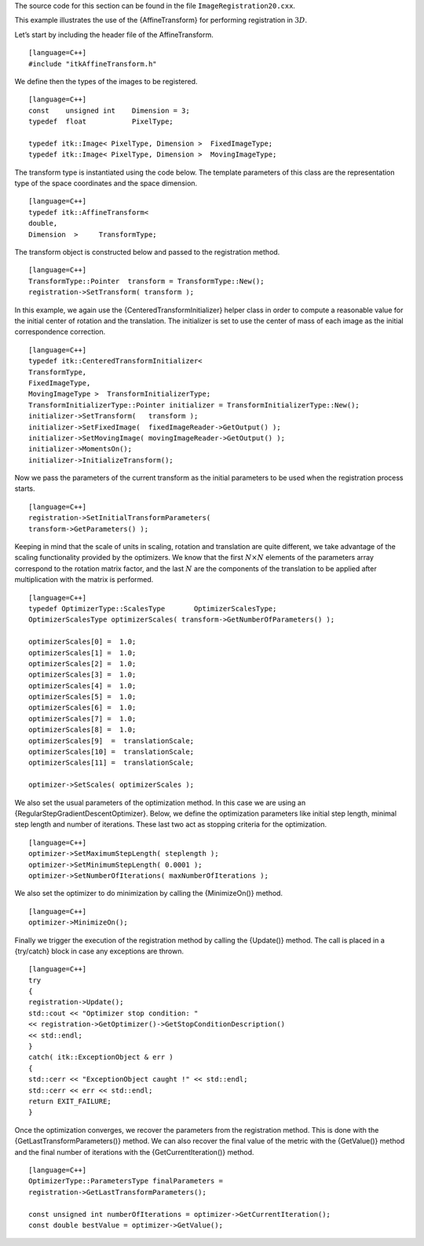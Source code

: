 The source code for this section can be found in the file
``ImageRegistration20.cxx``.

This example illustrates the use of the {AffineTransform} for performing
registration in :math:`3D`.

Let’s start by including the header file of the AffineTransform.

::

    [language=C++]
    #include "itkAffineTransform.h"

We define then the types of the images to be registered.

::

    [language=C++]
    const    unsigned int    Dimension = 3;
    typedef  float           PixelType;

    typedef itk::Image< PixelType, Dimension >  FixedImageType;
    typedef itk::Image< PixelType, Dimension >  MovingImageType;

The transform type is instantiated using the code below. The template
parameters of this class are the representation type of the space
coordinates and the space dimension.

::

    [language=C++]
    typedef itk::AffineTransform<
    double,
    Dimension  >     TransformType;

The transform object is constructed below and passed to the registration
method.

::

    [language=C++]
    TransformType::Pointer  transform = TransformType::New();
    registration->SetTransform( transform );

In this example, we again use the {CenteredTransformInitializer} helper
class in order to compute a reasonable value for the initial center of
rotation and the translation. The initializer is set to use the center
of mass of each image as the initial correspondence correction.

::

    [language=C++]
    typedef itk::CenteredTransformInitializer<
    TransformType,
    FixedImageType,
    MovingImageType >  TransformInitializerType;
    TransformInitializerType::Pointer initializer = TransformInitializerType::New();
    initializer->SetTransform(   transform );
    initializer->SetFixedImage(  fixedImageReader->GetOutput() );
    initializer->SetMovingImage( movingImageReader->GetOutput() );
    initializer->MomentsOn();
    initializer->InitializeTransform();

Now we pass the parameters of the current transform as the initial
parameters to be used when the registration process starts.

::

    [language=C++]
    registration->SetInitialTransformParameters(
    transform->GetParameters() );

Keeping in mind that the scale of units in scaling, rotation and
translation are quite different, we take advantage of the scaling
functionality provided by the optimizers. We know that the first
:math:`N
\times N` elements of the parameters array correspond to the rotation
matrix factor, and the last :math:`N` are the components of the
translation to be applied after multiplication with the matrix is
performed.

::

    [language=C++]
    typedef OptimizerType::ScalesType       OptimizerScalesType;
    OptimizerScalesType optimizerScales( transform->GetNumberOfParameters() );

    optimizerScales[0] =  1.0;
    optimizerScales[1] =  1.0;
    optimizerScales[2] =  1.0;
    optimizerScales[3] =  1.0;
    optimizerScales[4] =  1.0;
    optimizerScales[5] =  1.0;
    optimizerScales[6] =  1.0;
    optimizerScales[7] =  1.0;
    optimizerScales[8] =  1.0;
    optimizerScales[9]  =  translationScale;
    optimizerScales[10] =  translationScale;
    optimizerScales[11] =  translationScale;

    optimizer->SetScales( optimizerScales );

We also set the usual parameters of the optimization method. In this
case we are using an {RegularStepGradientDescentOptimizer}. Below, we
define the optimization parameters like initial step length, minimal
step length and number of iterations. These last two act as stopping
criteria for the optimization.

::

    [language=C++]
    optimizer->SetMaximumStepLength( steplength );
    optimizer->SetMinimumStepLength( 0.0001 );
    optimizer->SetNumberOfIterations( maxNumberOfIterations );

We also set the optimizer to do minimization by calling the
{MinimizeOn()} method.

::

    [language=C++]
    optimizer->MinimizeOn();

Finally we trigger the execution of the registration method by calling
the {Update()} method. The call is placed in a {try/catch} block in case
any exceptions are thrown.

::

    [language=C++]
    try
    {
    registration->Update();
    std::cout << "Optimizer stop condition: "
    << registration->GetOptimizer()->GetStopConditionDescription()
    << std::endl;
    }
    catch( itk::ExceptionObject & err )
    {
    std::cerr << "ExceptionObject caught !" << std::endl;
    std::cerr << err << std::endl;
    return EXIT_FAILURE;
    }

Once the optimization converges, we recover the parameters from the
registration method. This is done with the
{GetLastTransformParameters()} method. We can also recover the final
value of the metric with the {GetValue()} method and the final number of
iterations with the {GetCurrentIteration()} method.

::

    [language=C++]
    OptimizerType::ParametersType finalParameters =
    registration->GetLastTransformParameters();

    const unsigned int numberOfIterations = optimizer->GetCurrentIteration();
    const double bestValue = optimizer->GetValue();

